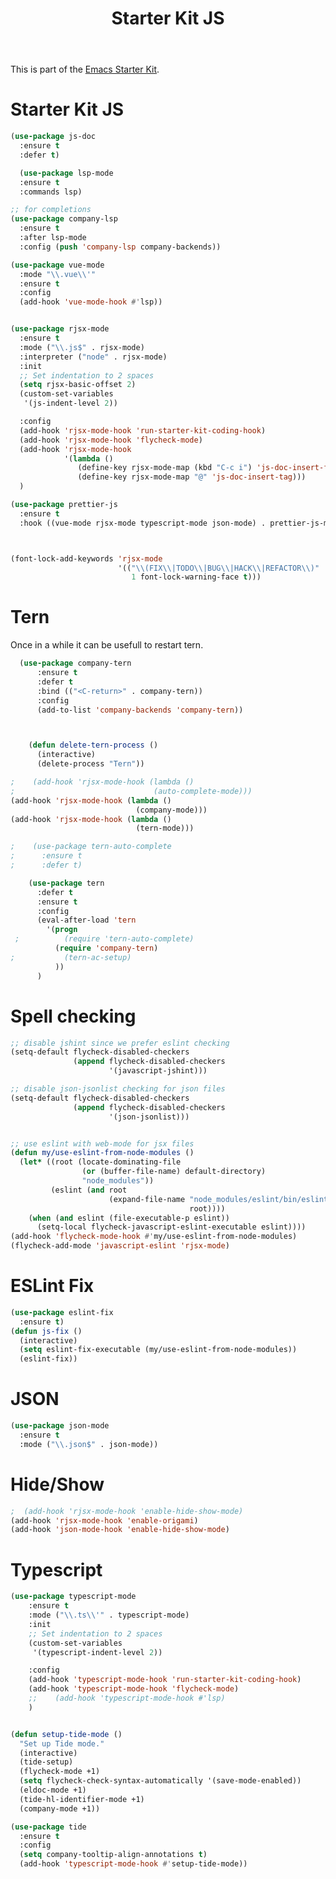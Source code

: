 #+TITLE: Starter Kit JS

This is part of the [[file:starter-kit.org][Emacs Starter Kit]].

* Starter Kit JS
#+BEGIN_SRC emacs-lisp
  (use-package js-doc
    :ensure t
    :defer t)

    (use-package lsp-mode
    :ensure t
    :commands lsp)

  ;; for completions
  (use-package company-lsp
    :ensure t
    :after lsp-mode
    :config (push 'company-lsp company-backends))

  (use-package vue-mode
    :mode "\\.vue\\'"
    :ensure t
    :config
    (add-hook 'vue-mode-hook #'lsp))


  (use-package rjsx-mode
    :ensure t
    :mode ("\\.js$" . rjsx-mode)
    :interpreter ("node" . rjsx-mode)
    :init
    ;; Set indentation to 2 spaces
    (setq rjsx-basic-offset 2)
    (custom-set-variables
     '(js-indent-level 2))

    :config
    (add-hook 'rjsx-mode-hook 'run-starter-kit-coding-hook)
    (add-hook 'rjsx-mode-hook 'flycheck-mode)
    (add-hook 'rjsx-mode-hook
              '(lambda ()
                 (define-key rjsx-mode-map (kbd "C-c i") 'js-doc-insert-function-doc)
                 (define-key rjsx-mode-map "@" 'js-doc-insert-tag)))
    )

  (use-package prettier-js
    :ensure t
    :hook ((vue-mode rjsx-mode typescript-mode json-mode) . prettier-js-mode))



#+END_SRC

#+begin_src emacs-lisp
(font-lock-add-keywords 'rjsx-mode
                        '(("\\(FIX\\|TODO\\|BUG\\|HACK\\|REFACTOR\\)"
                           1 font-lock-warning-face t)))
#+end_src

* Tern
Once in a while it can be usefull to restart tern.
#+BEGIN_SRC emacs-lisp
    (use-package company-tern
        :ensure t
        :defer t
        :bind (("<C-return>" . company-tern))
        :config
        (add-to-list 'company-backends 'company-tern))



      (defun delete-tern-process ()
        (interactive)
        (delete-process "Tern"))

  ;    (add-hook 'rjsx-mode-hook (lambda ()
  ;                               (auto-complete-mode)))
  (add-hook 'rjsx-mode-hook (lambda ()
                              (company-mode)))
  (add-hook 'rjsx-mode-hook (lambda ()
                              (tern-mode)))

  ;    (use-package tern-auto-complete
  ;      :ensure t
  ;      :defer t)

      (use-package tern
        :defer t
        :ensure t
        :config
        (eval-after-load 'tern
          '(progn
   ;          (require 'tern-auto-complete)
            (require 'company-tern)
  ;           (tern-ac-setup)
            ))
        )
#+END_SRC

* Spell checking
 :PROPERTIES:
 :tangle:  no
 :END:
#+BEGIN_SRC emacs-lisp
  ;; disable jshint since we prefer eslint checking
  (setq-default flycheck-disabled-checkers
                (append flycheck-disabled-checkers
                        '(javascript-jshint)))

  ;; disable json-jsonlist checking for json files
  (setq-default flycheck-disabled-checkers
                (append flycheck-disabled-checkers
                        '(json-jsonlist)))


  ;; use eslint with web-mode for jsx files
  (defun my/use-eslint-from-node-modules ()
    (let* ((root (locate-dominating-file
                  (or (buffer-file-name) default-directory)
                  "node_modules"))
           (eslint (and root
                        (expand-file-name "node_modules/eslint/bin/eslint.js"
                                          root))))
      (when (and eslint (file-executable-p eslint))
        (setq-local flycheck-javascript-eslint-executable eslint))))
  (add-hook 'flycheck-mode-hook #'my/use-eslint-from-node-modules)
  (flycheck-add-mode 'javascript-eslint 'rjsx-mode)

#+END_SRC

* ESLint Fix

#+BEGIN_SRC emacs-lisp
  (use-package eslint-fix
    :ensure t)
  (defun js-fix ()
    (interactive)
    (setq eslint-fix-executable (my/use-eslint-from-node-modules))
    (eslint-fix))
#+END_SRC

* JSON
#+BEGIN_SRC emacs-lisp
  (use-package json-mode
    :ensure t
    :mode ("\\.json$" . json-mode))
#+END_SRC

* Hide/Show
#+BEGIN_SRC emacs-lisp
  ;  (add-hook 'rjsx-mode-hook 'enable-hide-show-mode)
  (add-hook 'rjsx-mode-hook 'enable-origami)
  (add-hook 'json-mode-hook 'enable-hide-show-mode)
#+END_SRC

* Typescript

#+BEGIN_SRC emacs-lisp
  (use-package typescript-mode
      :ensure t
      :mode ("\\.ts\\'" . typescript-mode)
      :init
      ;; Set indentation to 2 spaces
      (custom-set-variables
       '(typescript-indent-level 2))

      :config
      (add-hook 'typescript-mode-hook 'run-starter-kit-coding-hook)
      (add-hook 'typescript-mode-hook 'flycheck-mode)
      ;;    (add-hook 'typescript-mode-hook #'lsp)
      )


  (defun setup-tide-mode ()
    "Set up Tide mode."
    (interactive)
    (tide-setup)
    (flycheck-mode +1)
    (setq flycheck-check-syntax-automatically '(save-mode-enabled))
    (eldoc-mode +1)
    (tide-hl-identifier-mode +1)
    (company-mode +1))

  (use-package tide
    :ensure t
    :config
    (setq company-tooltip-align-annotations t)
    (add-hook 'typescript-mode-hook #'setup-tide-mode))
#+END_SRC
